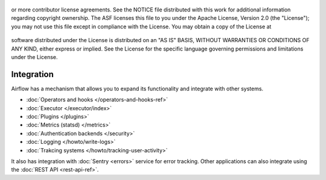  .. Licensed to the Apache Software Foundation (ASF) under one
or more contributor license agreements.  See the NOTICE file
distributed with this work for additional information
regarding copyright ownership.  The ASF licenses this file
to you under the Apache License, Version 2.0 (the
"License"); you may not use this file except in compliance
with the License.  You may obtain a copy of the License at

 ..   http://www.apache.org/licenses/LICENSE-2.0

 .. Unless required by applicable law or agreed to in writing,
software distributed under the License is distributed on an
"AS IS" BASIS, WITHOUT WARRANTIES OR CONDITIONS OF ANY
KIND, either express or implied.  See the License for the
specific language governing permissions and limitations
under the License.

Integration
===========

Airflow has a mechanism that allows you to expand its functionality and integrate with other systems.

* :doc:`Operators and hooks </operators-and-hooks-ref>`
* :doc:`Executor </executor/index>`
* :doc:`Plugins </plugins>`
* :doc:`Metrics (statsd) </metrics>`
* :doc:`Authentication backends </security>`
* :doc:`Logging </howto/write-logs>`
* :doc:`Trakcing systems </howto/tracking-user-activity>`

It also has integration with :doc:`Sentry <errors>` service for error tracking. Other applications can also integrate using
the :doc:`REST API <rest-api-ref>`.
